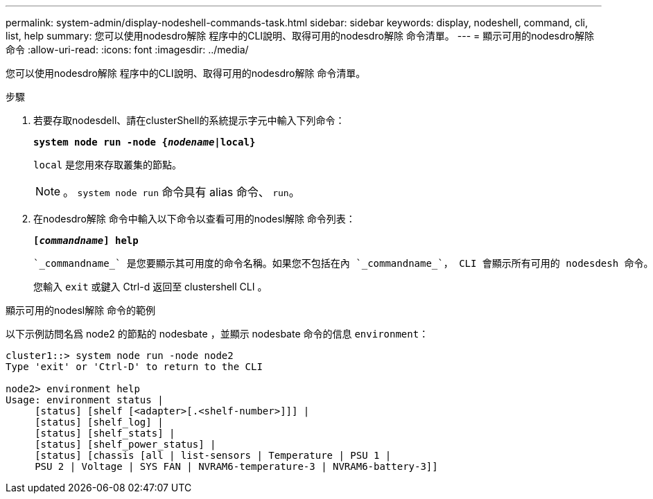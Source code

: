 ---
permalink: system-admin/display-nodeshell-commands-task.html 
sidebar: sidebar 
keywords: display, nodeshell, command, cli, list, help 
summary: 您可以使用nodesdro解除 程序中的CLI說明、取得可用的nodesdro解除 命令清單。 
---
= 顯示可用的nodesdro解除 命令
:allow-uri-read: 
:icons: font
:imagesdir: ../media/


[role="lead"]
您可以使用nodesdro解除 程序中的CLI說明、取得可用的nodesdro解除 命令清單。

.步驟
. 若要存取nodesdell、請在clusterShell的系統提示字元中輸入下列命令：
+
`*system node run -node {_nodename_|local}*`

+
`local` 是您用來存取叢集的節點。

+
[NOTE]
====
。 `system node run` 命令具有 alias 命令、 `run`。

====
. 在nodesdro解除 命令中輸入以下命令以查看可用的nodesl解除 命令列表：
+
`*[_commandname_] help*`

+
 `_commandname_` 是您要顯示其可用度的命令名稱。如果您不包括在內 `_commandname_`， CLI 會顯示所有可用的 nodesdesh 命令。

+
您輸入 `exit` 或鍵入 Ctrl-d 返回至 clustershell CLI 。



.顯示可用的nodesl解除 命令的範例
以下示例訪問名爲 node2 的節點的 nodesbate ，並顯示 nodesbate 命令的信息 `environment`：

[listing]
----
cluster1::> system node run -node node2
Type 'exit' or 'Ctrl-D' to return to the CLI

node2> environment help
Usage: environment status |
     [status] [shelf [<adapter>[.<shelf-number>]]] |
     [status] [shelf_log] |
     [status] [shelf_stats] |
     [status] [shelf_power_status] |
     [status] [chassis [all | list-sensors | Temperature | PSU 1 |
     PSU 2 | Voltage | SYS FAN | NVRAM6-temperature-3 | NVRAM6-battery-3]]
----